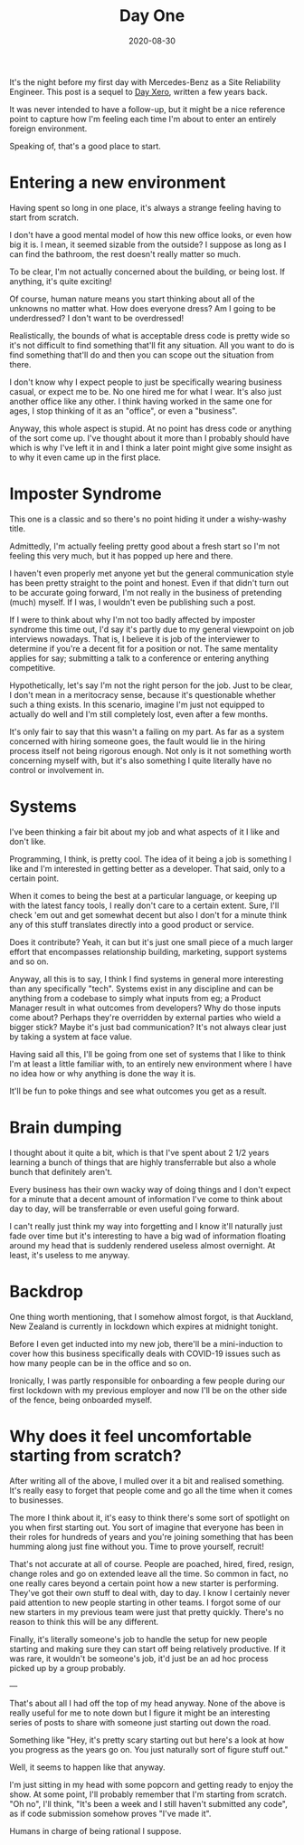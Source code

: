 #+title: Day One
#+date: 2020-08-30
#+tags[]: work

It's the night before my first day with Mercedes-Benz as a Site Reliability Engineer. This post is a sequel to [[/blog/day-xero][Day Xero]], written a few years back.

It was never intended to have a follow-up, but it might be a nice reference point to capture how I'm feeling each time I'm about to enter an entirely foreign environment.

Speaking of, that's a good place to start.

* Entering a new environment

Having spent so long in one place, it's always a strange feeling having to start from scratch.

I don't have a good mental model of how this new office looks, or even how big it is. I mean, it seemed sizable from the outside? I suppose as long as I can find the bathroom, the rest doesn't really matter so much.

To be clear, I'm not actually concerned about the building, or being lost. If anything, it's quite exciting!

Of course, human nature means you start thinking about all of the unknowns no matter what. How does everyone dress? Am I going to be underdressed? I don't want to be overdressed!

Realistically, the bounds of what is acceptable dress code is pretty wide so it's not difficult to find something that'll fit any situation. All you want to do is find something that'll do and then you can scope out the situation from there.

I don't know why I expect people to just be specifically wearing business casual, or expect me to be. No one hired me for what I wear. It's also just another office like any other. I think having worked in the same one for ages, I stop thinking of it as an "office", or even a "business".

Anyway, this whole aspect is stupid. At no point has dress code or anything of the sort come up. I've thought about it more than I probably should have which is why I've left it in and I think a later point might give some insight as to why it even came up in the first place.

* Imposter Syndrome

This one is a classic and so there's no point hiding it under a wishy-washy title.

Admittedly, I'm actually feeling pretty good about a fresh start so I'm not feeling this very much, but it has popped up here and there.

I haven't even properly met anyone yet but the general communication style has been pretty straight to the point and honest. Even if that didn't turn out to be accurate going forward, I'm not really in the business of pretending (much) myself. If I was, I wouldn't even be publishing such a post.

If I were to think about why I'm not too badly affected by imposter syndrome this time out, I'd say it's partly due to my general viewpoint on job interviews nowadays. That is, I believe it is job of the interviewer to determine if you're a decent fit for a position or not. The same mentality applies for say; submitting a talk to a conference or entering anything competitive.

Hypothetically, let's say I'm not the right person for the job. Just to be clear, I don't mean in a meritocracy sense, because it's questionable whether such a thing exists. In this scenario, imagine I'm just not equipped to actually do well and I'm still completely lost, even after a few months.

It's only fair to say that this wasn't a failing on my part. As far as a system concerned with hiring someone goes, the fault would lie in the hiring process itself not being rigorous enough. Not only is it not something worth concerning myself with, but it's also something I quite literally have no control or involvement in.

* Systems

I've been thinking a fair bit about my job and what aspects of it I like and don't like.

Programming, I think, is pretty cool. The idea of it being a job is something I like and I'm interested in getting better as a developer. That said, only to a certain point.

When it comes to being the best at a particular language, or keeping up with the latest fancy tools, I really don't care to a certain extent. Sure, I'll check 'em out and get somewhat decent but also I don't for a minute think any of this stuff translates directly into a good product or service.

Does it contribute? Yeah, it can but it's just one small piece of a much larger effort that encompasses relationship building, marketing, support systems and so on.

Anyway, all this is to say, I think I find systems in general more interesting than any specifically "tech". Systems exist in any discipline and can be anything from a codebase to simply what inputs from eg; a Product Manager result in what outcomes from developers? Why do those inputs come about? Perhaps they're overridden by external parties who wield a bigger stick? Maybe it's just bad communication? It's not always clear just by taking a system at face value.

Having said all this, I'll be going from one set of systems that I like to think I'm at least a little familiar with, to an entirely new environment where I have no idea how or why anything is done the way it is.

It'll be fun to poke things and see what outcomes you get as a result.

* Brain dumping

I thought about it quite a bit, which is that I've spent about 2 1/2 years learning a bunch of things that are highly transferrable but also a whole bunch that definitely aren't.

Every business has their own wacky way of doing things and I don't expect for a minute that a decent amount of information I've come to think about day to day, will be transferrable or even useful going forward.

I can't really just think my way into forgetting and I know it'll naturally just fade over time but it's interesting to have a big wad of information floating around my head that is suddenly rendered useless almost overnight. At least, it's useless to me anyway.

* Backdrop

One thing worth mentioning, that I somehow almost forgot, is that Auckland, New Zealand is currently in lockdown which expires at midnight tonight.

Before I even get inducted into my new job, there'll be a mini-induction to cover how this business specifically deals with COVID-19 issues such as how many people can be in the office and so on.

Ironically, I was partly responsible for onboarding a few people during our first lockdown with my previous employer and now I'll be on the other side of the fence, being onboarded myself.

* Why does it feel uncomfortable starting from scratch?

After writing all of the above, I mulled over it a bit and realised something. It's really easy to forget that people come and go all the time when it comes to businesses.

The more I think about it, it's easy to think there's some sort of spotlight on you when first starting out. You sort of imagine that everyone has been in their roles for hundreds of years and you're joining something that has been humming along just fine without you. Time to prove yourself, recruit!

That's not accurate at all of course. People are poached, hired, fired, resign, change roles and go on extended leave all the time. So common in fact, no one really cares beyond a certain point how a new starter is performing. They've got their own stuff to deal with, day to day. I know I certainly never paid attention to new people starting in other teams. I forgot some of our new starters in my previous team were just that pretty quickly. There's no reason to think this will be any different.

Finally, it's literally someone's job to handle the setup for new people starting and making sure they can start off being relatively productive. If it was rare, it wouldn't be someone's job, it'd just be an ad hoc process picked up by a group probably.

---

That's about all I had off the top of my head anyway. None of the above is really useful for me to note down but I figure it might be an interesting series of posts to share with someone just starting out down the road.

Something like "Hey, it's pretty scary starting out but here's a look at how you progress as the years go on. You just naturally sort of figure stuff out."

Well, it seems to happen like that anyway.

I'm just sitting in my head with some popcorn and getting ready to enjoy the show. At some point, I'll probably remember that I'm starting from scratch. "Oh no", I'll think, "It's been a week and I still haven't submitted any code", as if code submission somehow proves "I've made it".

Humans in charge of being rational I suppose.
